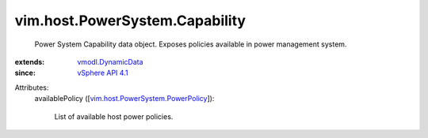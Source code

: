 .. _vSphere API 4.1: ../../../vim/version.rst#vimversionversion6

.. _vmodl.DynamicData: ../../../vmodl/DynamicData.rst

.. _vim.host.PowerSystem.PowerPolicy: ../../../vim/host/PowerSystem/PowerPolicy.rst


vim.host.PowerSystem.Capability
===============================
  Power System Capability data object. Exposes policies available in power management system.
:extends: vmodl.DynamicData_
:since: `vSphere API 4.1`_

Attributes:
    availablePolicy ([`vim.host.PowerSystem.PowerPolicy`_]):

       List of available host power policies.
